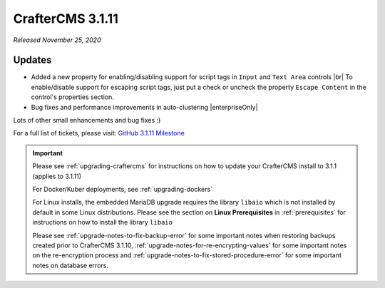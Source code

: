 .. index:: CrafterCMS 3.1.11 Release Notes

-----------------
CrafterCMS 3.1.11
-----------------

*Released November 25, 2020*

^^^^^^^
Updates
^^^^^^^

* Added a new property for enabling/disabling support for script tags in ``Input`` and ``Text Area`` controls |br|
  To enable/disable support for escaping script tags, just put a check or uncheck the property ``Escape Content`` in the control's properties section.

* Bug fixes and performance improvements in auto-clustering |enterpriseOnly|

Lots of other small enhancements and bug fixes :)

For a full list of tickets, please visit: `GitHub 3.1.11 Milestone <https://github.com/craftercms/craftercms/milestone/67?closed=1>`_

.. important::

    Please see :ref:`upgrading-craftercms` for instructions on how to update your CrafterCMS install to 3.1.1 (applies to 3.1.11)

    For Docker/Kuber deployments, see :ref:`upgrading-dockers`

    For Linux installs, the embedded MariaDB upgrade requires the library ``libaio`` which is not installed by default in some Linux distributions.  Please see the section on **Linux Prerequisites** in :ref:`prerequisites` for instructions on how to install the library ``libaio``

    Please see :ref:`upgrade-notes-to-fix-backup-error` for some important notes when restoring backups created prior
    to CrafterCMS 3.1.10, :ref:`upgrade-notes-for-re-encrypting-values` for some important notes on the re-encryption
    process and :ref:`upgrade-notes-to-fix-stored-procedure-error` for some important notes on database errors.
